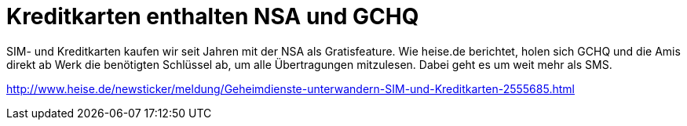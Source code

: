 = Kreditkarten enthalten NSA und GCHQ

SIM- und Kreditkarten kaufen wir seit Jahren mit der NSA als Gratisfeature. Wie heise.de berichtet, holen sich GCHQ und die Amis direkt ab Werk die benötigten Schlüssel ab, um alle Übertragungen mitzulesen. Dabei geht es um weit mehr als SMS.


http://www.heise.de/newsticker/meldung/Geheimdienste-unterwandern-SIM-und-Kreditkarten-2555685.html
